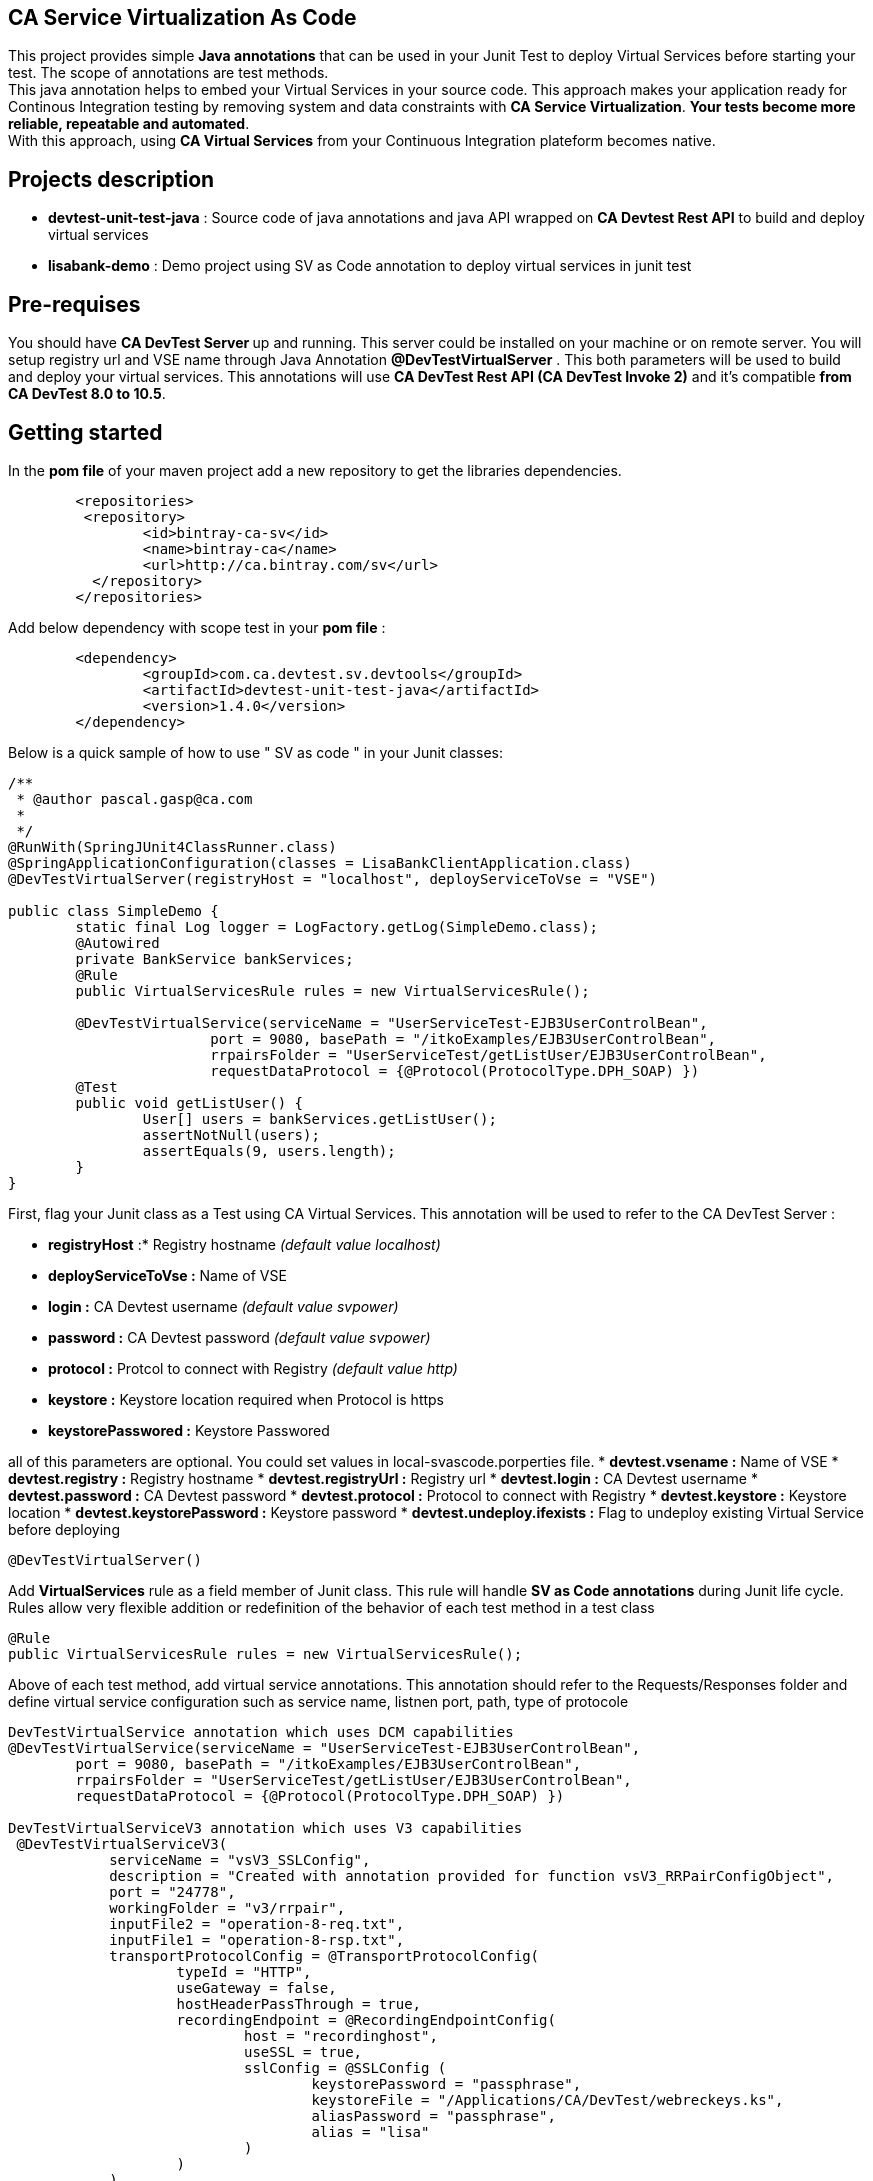 == CA Service Virtualization As Code

This project provides simple **Java annotations** that can be used  in your Junit Test to deploy Virtual Services before starting your test. The scope of annotations are test methods. +
This java annotation helps to embed your Virtual Services in your source code. This approach makes your application ready for Continous Integration testing by removing system and data constraints with **CA Service Virtualization**. **Your tests become more reliable, repeatable and automated**. +
With this approach, using **CA Virtual Services** from your Continuous Integration plateform becomes native. 

== Projects description
- **devtest-unit-test-java** : Source code of java annotations and java API wrapped on **CA Devtest Rest API** to build and deploy virtual services
- **lisabank-demo** : Demo project using SV as Code annotation to deploy virtual services in junit test

== Pre-requises 

You should have **CA DevTest Server ** up and running. This server could be installed on your machine or on remote server. You will setup registry url and VSE name through Java Annotation *@DevTestVirtualServer* . 
This both parameters will be used to build and deploy your virtual services.
This annotations will use ***CA DevTest Rest API (CA DevTest Invoke 2)*** and it's compatible **from CA DevTest 8.0 to 10.5**. 

== Getting started

In  the **pom file** of your maven project  add a new repository to get the libraries dependencies.
[source,xml]
----
	<repositories>
         <repository>
                <id>bintray-ca-sv</id>
                <name>bintray-ca</name>
                <url>http://ca.bintray.com/sv</url>
	  </repository>
	</repositories>
----

Add below dependency with scope test in your **pom file** : 
[source,xml]
----
	<dependency>
		<groupId>com.ca.devtest.sv.devtools</groupId>
		<artifactId>devtest-unit-test-java</artifactId>
		<version>1.4.0</version>
	</dependency>

----

Below is a quick sample of how to use " SV as code " in your Junit classes:

[source,java,indent=0]
----
/**
 * @author pascal.gasp@ca.com
 *
 */
@RunWith(SpringJUnit4ClassRunner.class)
@SpringApplicationConfiguration(classes = LisaBankClientApplication.class)
@DevTestVirtualServer(registryHost = "localhost", deployServiceToVse = "VSE")

public class SimpleDemo {
	static final Log logger = LogFactory.getLog(SimpleDemo.class);
	@Autowired
	private BankService bankServices;
	@Rule
	public VirtualServicesRule rules = new VirtualServicesRule();

	@DevTestVirtualService(serviceName = "UserServiceTest-EJB3UserControlBean",
			port = 9080, basePath = "/itkoExamples/EJB3UserControlBean",
			rrpairsFolder = "UserServiceTest/getListUser/EJB3UserControlBean", 
			requestDataProtocol = {@Protocol(ProtocolType.DPH_SOAP) })
	@Test
	public void getListUser() {
		User[] users = bankServices.getListUser();
		assertNotNull(users);
		assertEquals(9, users.length);
	}
}
----	

First, flag your Junit class as a Test using CA Virtual Services. This annotation will be used to refer to the CA DevTest Server :

* *registryHost* :* Registry hostname _(default value localhost)_
* *deployServiceToVse :* Name of VSE
* *login :* CA Devtest username _(default value svpower)_
* *password :* CA Devtest password _(default value svpower)_
* *protocol :* Protcol to connect with Registry _(default value http)_
* *keystore :* Keystore location required when Protocol is https
* *keystorePasswored :* Keystore Passwored

all of this parameters are optional. You could set values in local-svascode.porperties file.
* *devtest.vsename :* Name of VSE
* *devtest.registry :* Registry hostname 
* *devtest.registryUrl :* Registry url
* *devtest.login :* CA Devtest username
* *devtest.password :* CA Devtest password
* *devtest.protocol :* Protocol to connect with Registry
* *devtest.keystore :* Keystore location
* *devtest.keystorePassword :* Keystore password
* *devtest.undeploy.ifexists :* Flag to undeploy existing Virtual Service before deploying 

[source,java,indent=0]
----	
@DevTestVirtualServer()
----
Add *VirtualServices* rule as a field member of Junit class. This rule will handle *SV as Code annotations* during Junit life cycle. Rules allow very flexible addition or redefinition of the behavior of each test method in a test class
[source,java,indent=0]
----	
	@Rule
	public VirtualServicesRule rules = new VirtualServicesRule();
----

Above of each test method, add virtual service annotations. This annotation should refer to the Requests/Responses folder and define virtual service configuration such as service name, listnen port, path, type of protocole
[source,java,indent=0]
----
DevTestVirtualService annotation which uses DCM capabilities 
@DevTestVirtualService(serviceName = "UserServiceTest-EJB3UserControlBean",
	port = 9080, basePath = "/itkoExamples/EJB3UserControlBean",
	rrpairsFolder = "UserServiceTest/getListUser/EJB3UserControlBean", 
	requestDataProtocol = {@Protocol(ProtocolType.DPH_SOAP) })
	
DevTestVirtualServiceV3 annotation which uses V3 capabilities  
 @DevTestVirtualServiceV3(
            serviceName = "vsV3_SSLConfig",
            description = "Created with annotation provided for function vsV3_RRPairConfigObject",
            port = "24778",
            workingFolder = "v3/rrpair",
            inputFile2 = "operation-8-req.txt",
            inputFile1 = "operation-8-rsp.txt",
            transportProtocolConfig = @TransportProtocolConfig(
                    typeId = "HTTP",
                    useGateway = false,
                    hostHeaderPassThrough = true,
                    recordingEndpoint = @RecordingEndpointConfig(
                            host = "recordinghost",
                            useSSL = true,
                            sslConfig = @SSLConfig (
                                    keystorePassword = "passphrase",
                                    keystoreFile = "/Applications/CA/DevTest/webreckeys.ks",
                                    aliasPassword = "passphrase",
                                    alias = "lisa"
                            )
                    )
            )
    )
----
It's possible to define a set of Virtual Services with Class scope. In this case all virtual services will be deployed once at class level.
First you should add Junit Class Rule as described below
[source,java,indent=0]
----
	@ClassRule
	public static VirtualServiceClassScopeRule ruleClass= new VirtualServiceClassScopeRule();
----
Then you could use DevTestVirtualService annotations on top of your class. 
[source,java,indent=0]
----
/**
 * 
 */
package com.ca.devtest.lisabank.demo.sv.http;

import static org.junit.Assert.assertEquals;
import static org.junit.Assert.assertNotNull;

import org.apache.commons.logging.Log;
import org.apache.commons.logging.LogFactory;
import org.junit.ClassRule;
import org.junit.Test;
import org.junit.runner.RunWith;
import org.springframework.beans.factory.annotation.Autowired;
import org.springframework.boot.test.context.SpringBootTest;
import org.springframework.test.context.junit4.SpringJUnit4ClassRunner;

import com.ca.devtest.lisabank.demo.LisaBankClientApplication;
import com.ca.devtest.lisabank.demo.business.BankService;
import com.ca.devtest.lisabank.wsdl.User;
import com.ca.devtest.sv.devtools.annotation.DevTestVirtualServer;
import com.ca.devtest.sv.devtools.annotation.DevTestVirtualService;
import com.ca.devtest.sv.devtools.annotation.Protocol;
import com.ca.devtest.sv.devtools.annotation.ProtocolType;
import com.ca.devtest.sv.devtools.junit.VirtualServiceClassScopeRule;

/**
 * @author pascal.gasp@ca.com
 *
 */
@RunWith(SpringJUnit4ClassRunner.class)
@SpringBootTest(classes = LisaBankClientApplication.class)
// Mark as Test using CA Service Virtualization
@DevTestVirtualServer()
// Define Virtual Service with Clazz scope => Deploy once for all methods
@DevTestVirtualService(serviceName = "VSClazzScopeSimpleDemo",
basePath = "/itkoExamples/EJB3UserControlBean",
port = 9081, 
workingFolder = "UserServiceTest/getListUser/EJB3UserControlBean", 
requestDataProtocol = {
		@Protocol(ProtocolType.DPH_SOAP) })

public class VSClazzScopeSimpleDemo {
	static final Log logger = LogFactory.getLog(VSClazzScopeSimpleDemo.class);
	@Autowired
	private BankService bankServices;

	// handle VS with Class scope
	@ClassRule
	public static VirtualServiceClassScopeRule clazzRule = new VirtualServiceClassScopeRule();

	@Test
	public void getListUser() {
		User[] users = bankServices.getListUser();
		assertNotNull(users);
		printUsers(users);
		assertEquals(9, users.length);
	}

	private void printUsers(User[] users) {
		for (User user : users) {
			logger.info(user.getFname() + " " + user.getLname() + " " + user.getLogin());
		}

	}
	
	@DevTestVirtualServiceV3(
            serviceName = "vsV3_SSLConfig",
            description = "Created with annotation provided for function vsV3_RRPairConfigObject",
            port = "24778",
            workingFolder = "v3/rrpair",
            inputFile2 = "operation-8-req.txt",
            inputFile1 = "operation-8-rsp.txt",
            transportProtocolConfig = @TransportProtocolConfig(
                    typeId = "HTTP",
                    useGateway = false,
                    hostHeaderPassThrough = true,
                    recordingEndpoint = @RecordingEndpointConfig(
                            host = "recordinghost",
                            useSSL = true,
                            sslConfig = @SSLConfig (
                                    keystorePassword = "passphrase",
                                    keystoreFile = "/Applications/CA/DevTest/webreckeys.ks",
                                    aliasPassword = "passphrase",
                                    alias = "lisa"
                            )
                    )
            )
    )
    @Test
    public void vsV3_SSLConfig(){
         ResponseParser responseParser = HttpUtils.GET(HttpUtils.URL_FORMAT,  "https", "localhost",
                "24778","import/test/operation-8");
       ResponseParser vsResponseParser = HttpUtils.GET_VS_DETAILS(API_PROTOCOL, "localhost", "1505", "VSE", "V3Test.vsV3_Deploy");
       assert (responseParser!=null);
       assert (responseParser.getValue("$.TCEntry[0].termsType").equals("Operation 8 terms"));
    }
}

----

== Contributors
Pascal Gasp *Sr Architect Devops @ CA Technologies* +
Vincent Mazot *Sr Consultant Devops @ CA Technologies* +
Olivier Laplace  *Sr Presales Devops @ CA Technologies* +
Benoit Boulc'h *Developer* +

